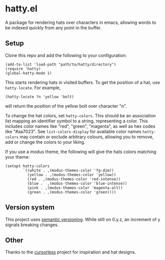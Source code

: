 * hatty.el
A package for rendering hats over characters in emacs, allowing words
to be indexed quickly from any point in the buffer.

** Setup
Clone this repo and add the following to your configuration:

#+begin_src elisp
  (add-to-list 'load-path "path/to/hatty/directory")
  (require 'hatty)
  (global-hatty-mode 1)
#+end_src

This starts rendering hats in visited buffers.  To get the position of
a hat, use ~hatty-locate~.  For example,

#+begin_src elisp
  (hatty-locate ?n 'yellow 'bolt)
#+end_src

will return the position of the yellow bolt over character "n".

To change the hat colors, set ~hatty-colors~.  This should be an
association list mapping an identifier symbol to a string,
representing a color.  This includes color names like "red", "green",
"magenta", as well as hex codes like "#aa7023".  See
~list-colors-display~ for available color names ~hatty-colors~ may
contain or exclude arbitrary colours, allowing you to remove, add or
change the colors to your liking.

If you use a modus theme, the following will give the hats colors
matching your theme:

#+begin_src elisp
  (setopt hatty-colors
          `((white . ,(modus-themes-color 'fg-dim))
            (yellow . ,(modus-themes-color 'yellow))
            (red . ,(modus-themes-color 'red-intense))
            (blue .  ,(modus-themes-color 'blue-intense))
            (pink . ,(modus-themes-color 'magenta-alt))
            (green . ,(modus-themes-color 'green))))
#+end_src

** Version system
This project uses [[https://semver.org/][semantic versioning]].  While still on 0.y.z, an
increment of y signals breaking changes.

** Other
Thanks to the [[https://github.com/cursorless-dev/cursorless/][cursorless]] project for inspiration and hat designs.
